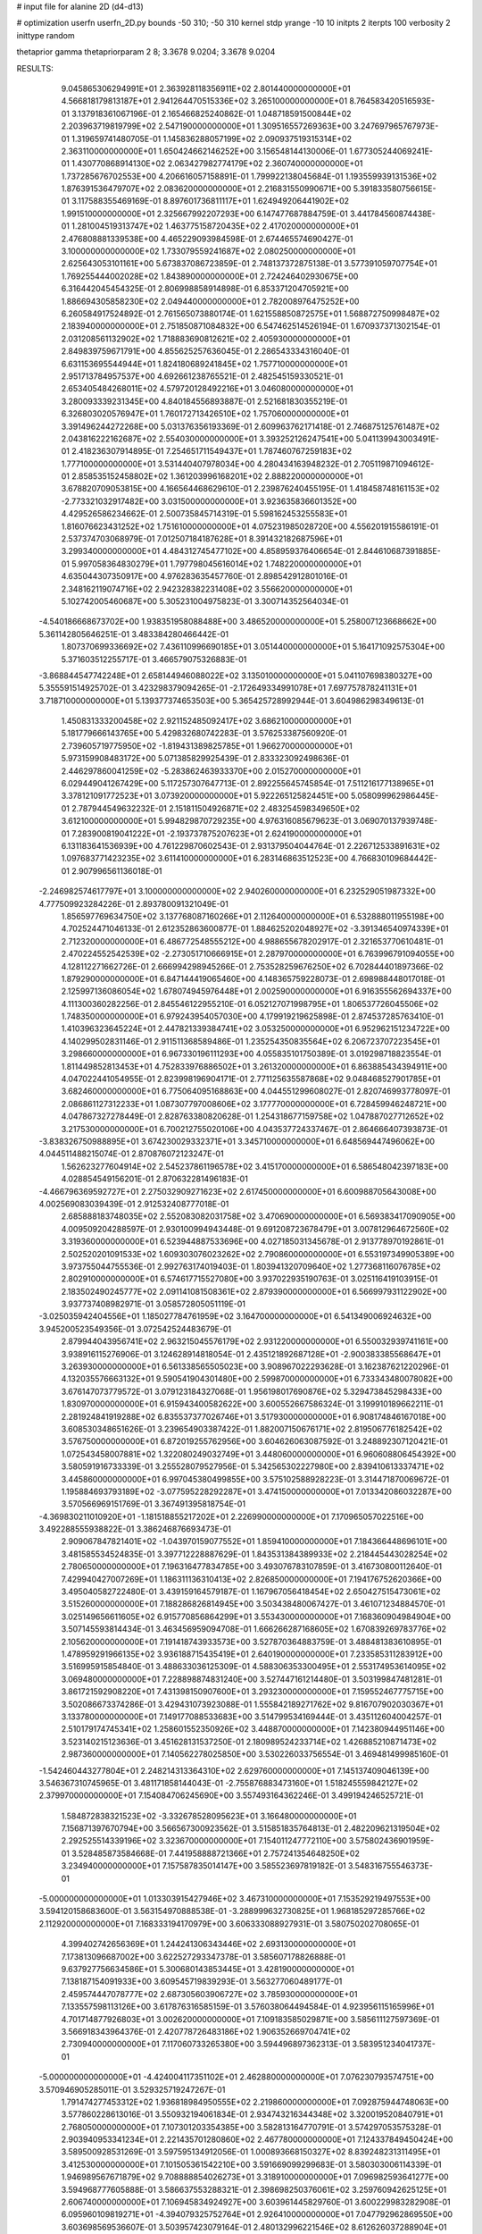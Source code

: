 # input file for alanine 2D (d4-d13)

# optimization
userfn       userfn_2D.py
bounds       -50 310; -50 310
kernel       stdp
yrange       -10 10
initpts      2
iterpts      100
verbosity    2
inittype     random

thetaprior gamma
thetapriorparam 2 8; 3.3678 9.0204; 3.3678 9.0204


RESULTS:
  9.045865306294991E+01  2.363928118356911E+02       2.801440000000000E+01
  4.566818179813187E+01  2.941264470515336E+02       3.265100000000000E+01       8.764583420516593E-01       3.137918361067196E-01  2.165466825240862E-01
  1.048718591500844E+02  2.203963719819799E+02       2.547190000000000E+01       1.309516557269363E+00       3.247697965767973E-01  1.319659741480705E-01
  1.145836288057199E+02  2.090937519315314E+02       2.363110000000000E+01       1.650424662146252E+00       3.156548144130006E-01  1.677305244069241E-01
  1.430770868914130E+02  2.063427982774179E+02       2.360740000000000E+01       1.737285676702553E+00       4.206616057158891E-01  1.799922138045684E-01
  1.193559939131536E+02  1.876391536479707E+02       2.083620000000000E+01       2.216831550990671E+00       5.391833580756615E-01  3.117588355469169E-01
  8.897601736811117E+01  1.624949206441902E+02       1.991510000000000E+01       2.325667992207293E+00       6.147477687884759E-01  3.441784560874438E-01
  1.281004519313747E+02  1.463775158720435E+02       2.417020000000000E+01       2.476808881339538E+00       4.465229093984598E-01  2.674465574690427E-01
  3.100000000000000E+02  1.733079559241687E+02       2.080250000000000E+01       2.625643053101161E+00       5.673837086723859E-01  2.748137372875138E-01
  3.577391059707754E+01  1.769255444002028E+02       1.843890000000000E+01       2.724246402930675E+00       6.316442045454325E-01  2.806998858914898E-01
  6.853371204705921E+00  1.886694305858230E+02       2.049440000000000E+01       2.782008976475252E+00       6.260584917524892E-01  2.761565073880174E-01
  1.621558850872575E+01  1.568872750998487E+02       2.183940000000000E+01       2.751850871084832E+00       6.547462514526194E-01  1.670937371302154E-01
  2.031208561132902E+02  1.718883690812621E+02       2.405930000000000E+01       2.849839759671791E+00       4.855625257636045E-01  2.286543334316040E-01
  6.631153695544944E+01  1.824180689241845E+02       1.757710000000000E+01       2.951713784957537E+00       4.692661238765521E-01  2.482545159330521E-01
  2.653405484268011E+02  4.579720128492216E+01       3.046080000000000E+01       3.280093339231345E+00       4.840184556893887E-01  2.521681830355219E-01
  6.326803020576947E+01  1.760172713426510E+02       1.757060000000000E+01       3.391496244272268E+00       5.031376356193369E-01  2.609963762171418E-01
  2.746875125761487E+02  2.043816222162687E+02       2.554030000000000E+01       3.393252126247541E+00       5.041139943003491E-01  2.418236307914895E-01
  7.254651711549437E+01  1.787460767259183E+02       1.777100000000000E+01       3.531440407978034E+00       4.280434163948232E-01  2.705119871094612E-01
  2.858535152458802E+02  1.361203996168201E+02       2.888220000000000E+01       3.678820709053815E+00       4.166564468629610E-01  2.239876240455195E-01
  1.418458748161153E+02 -2.773321032917482E+00       3.031500000000000E+01       3.923635836601352E+00       4.429526586234662E-01  2.500735845714319E-01
  5.598162453255583E+01  1.816076623431252E+02       1.751610000000000E+01       4.075231985028720E+00       4.556201915586191E-01  2.537374703068979E-01
  7.012507184187628E+01  8.391432182687596E+01       3.299340000000000E+01       4.484312745477102E+00       4.858959376406654E-01  2.844610687391885E-01
  5.997058364830279E+01  1.797798045616014E+02       1.748220000000000E+01       4.635044307350917E+00       4.976283635457760E-01  2.898542912801016E-01
  2.348162119074716E+02  2.942328382231408E+02       3.556620000000000E+01       5.102742005460687E+00       5.305231004975823E-01  3.300714352564034E-01
 -4.540186668673702E+00  1.938351958088488E+00       3.486520000000000E+01       5.258007123668662E+00       5.361142805646251E-01  3.483384280466442E-01
  1.807370699336692E+02  7.436110996690185E+01       3.051440000000000E+01       5.164171092575304E+00       5.371603512255717E-01  3.466579075326883E-01
 -3.868844547742248E+01  2.658144946088022E+02       3.135010000000000E+01       5.041107698380327E+00       5.355591514925702E-01  3.423298379094265E-01
 -2.172649334991078E+01  7.697757878241131E+01       3.718710000000000E+01       5.139377374653503E+00       5.365425728992944E-01  3.604986298349613E-01
  1.450831333200458E+02  2.921152485092417E+02       3.686210000000000E+01       5.181779666143765E+00       5.429832680742283E-01  3.576253387560920E-01
  2.739605719775950E+02 -1.819431389825785E+01       1.966270000000000E+01       5.973159908483172E+00       5.071385829925439E-01  2.833323092498636E-01
  2.446297860041259E+02 -5.283862463933370E+00       2.015270000000000E+01       6.029449041267429E+00       5.117257307647713E-01  2.892255645745854E-01
  7.511216177138965E+01  3.378121091772523E+01       3.073920000000000E+01       5.922265125824451E+00       5.058099962986445E-01  2.787944549632232E-01
  2.151811504926871E+02  2.483254598349650E+02       3.612100000000000E+01       5.994829870729235E+00       4.976316085679623E-01  3.069070137939748E-01
  7.283900819041222E+01 -2.193737875207623E+01       2.624190000000000E+01       6.131183641536939E+00       4.761229870602543E-01  2.931379504044764E-01
  2.226712533891631E+02  1.097683771423235E+02       3.611410000000000E+01       6.283146863512523E+00       4.766830109684442E-01  2.907996561136018E-01
 -2.246982574617797E+01  3.100000000000000E+02       2.940260000000000E+01       6.232529051987332E+00       4.777509923284226E-01  2.893780091321049E-01
  1.856597769634750E+02  3.137768087160266E+01       2.112640000000000E+01       6.532888011955198E+00       4.702524471046133E-01  2.612352863600877E-01
  1.884625202048927E+02 -3.391346540974339E+01       2.712320000000000E+01       6.486772548555212E+00       4.988655678202917E-01  2.321653770610481E-01
  2.470224552542539E+02 -2.273051710666915E+01       2.287970000000000E+01       6.763996791094055E+00       4.128112271662726E-01  2.666994298945266E-01
  2.753528259676250E+02  6.702844401897366E-02       1.879290000000000E+01       6.847144419065460E+00       4.148365759228073E-01  2.698988448017018E-01
  2.125997136086054E+02  1.678074945976448E+01       2.002590000000000E+01       6.916355562694337E+00       4.111300360282256E-01  2.845546122955210E-01
  6.052127071998795E+01  1.806537726045506E+02       1.748350000000000E+01       6.979243954057030E+00       4.179919219625898E-01  2.874537285763410E-01
  1.410396323645224E+01  2.447821339384741E+02       3.053250000000000E+01       6.952962151234722E+00       4.140299502831146E-01  2.911511368589486E-01
  1.235254350835564E+02  6.206723707223545E+01       3.298660000000000E+01       6.967330196111293E+00       4.055835101750389E-01  3.019298718823554E-01
  1.811449852813453E+01  4.752833976886502E+01       3.261320000000000E+01       6.863885434394911E+00       4.047022441054955E-01  2.823998196904171E-01
  2.771125635587868E+02  9.048468527901785E+01       3.682460000000000E+01       6.775064095168863E+00       4.044551299608027E-01  2.820746993778097E-01
  2.086861127312233E+01  1.087307797008606E+02       3.177770000000000E+01       6.728459946248721E+00       4.047867327278449E-01  2.828763380820628E-01
  1.254318677159758E+02  1.047887027712652E+02       3.217530000000000E+01       6.700212755020106E+00       4.043537724337467E-01  2.864666407393873E-01
 -3.838326750988895E+01  3.674230029332371E+01       3.345710000000000E+01       6.648569447496062E+00       4.044511488215074E-01  2.870876072123247E-01
  1.562623277604914E+02  2.545237861196578E+02       3.415170000000000E+01       6.586548042397183E+00       4.028854549156201E-01  2.870632281496183E-01
 -4.466796369592727E+01  2.275032909271623E+02       2.617450000000000E+01       6.600988705643008E+00       4.002569083039439E-01  2.912532408777018E-01
  2.685888183748035E+02  2.552083082031758E+02       3.470690000000000E+01       6.569383417090905E+00       4.009509204288597E-01  2.930100994943448E-01
  9.691208723678479E+01  3.007812964672560E+02       3.319360000000000E+01       6.523944887533696E+00       4.027185031345678E-01  2.913778970192861E-01
  2.502520201091533E+02  1.609303076023262E+02       2.790860000000000E+01       6.553197349905389E+00       3.973755044755536E-01  2.992763174019403E-01
  1.803941320709640E+02  1.277368116076785E+02       2.802910000000000E+01       6.574617715527080E+00       3.937022935190763E-01  3.025116419103915E-01
  2.183502490245777E+02  2.091141081508361E+02       2.879390000000000E+01       6.566997931122902E+00       3.937737408982971E-01  3.058572805051119E-01
 -3.025035942404556E+01  1.185027784761959E+02       3.164700000000000E+01       6.541349006924632E+00       3.945200523549356E-01  3.072542524483679E-01
  2.879944043956741E+02  2.963215045576179E+02       2.931220000000000E+01       6.550032939741161E+00       3.938916115276906E-01  3.124628914818054E-01
  2.435121892687128E+01 -2.900383385568647E+01       3.263930000000000E+01       6.561338565505023E+00       3.908967022293628E-01  3.162387621220296E-01
  4.132035576663132E+01  9.590541904301480E+00       2.599870000000000E+01       6.733343480078082E+00       3.676147073779572E-01  3.079123184327068E-01
  1.956198017690876E+02  5.329473845298433E+00       1.830970000000000E+01       6.915943400582622E+00       3.600552667586324E-01  3.199910189662211E-01
  2.281924841919288E+02  6.835537377026746E+01       3.517930000000000E+01       6.908174846167018E+00       3.608530348651626E-01  3.239654903387422E-01
  1.882007150676171E+02  2.819506776182542E+02       3.576750000000000E+01       6.872019255762956E+00       3.604626063087592E-01  3.248892307120421E-01
  1.072543458007881E+02  1.322080249032749E+01       3.448060000000000E+01       6.960608806454392E+00       3.580591916733339E-01  3.255528079527956E-01
  5.342565302227980E+00  2.839410613337471E+02       3.445860000000000E+01       6.997045380499855E+00       3.575102588928223E-01  3.314471870069672E-01
  1.195884693793189E+02 -3.077595228292287E+01       3.474150000000000E+01       7.013342086032287E+00       3.570566969151769E-01  3.367491395818754E-01
 -4.369830211010920E+01 -1.181518855217202E+01       2.226990000000000E+01       7.170965057022516E+00       3.492288555938822E-01  3.386246876693473E-01
  2.909067847821401E+02 -1.043970159077552E+01       1.859410000000000E+01       7.184366448696101E+00       3.481585534524835E-01  3.397712228887629E-01
  1.843531384389933E+02  2.218445443028254E+02       2.780650000000000E+01       7.196316477834785E+00       3.493076783107859E-01  3.416730800112640E-01
  7.429940427007269E+01  1.186311136310413E+02       2.826850000000000E+01       7.194176752620366E+00       3.495040582722480E-01  3.439159164579187E-01
  1.167967056418454E+02  2.650427515473061E+02       3.515260000000000E+01       7.188286826814945E+00       3.503438480067427E-01  3.461071234884570E-01
  3.025149656611605E+02  6.915770856864299E+01       3.553430000000000E+01       7.168360904984904E+00       3.507145593814434E-01  3.463456959094708E-01
  1.666266287168605E+02  1.670839269783776E+02       2.105620000000000E+01       7.191418743933573E+00       3.527870364883759E-01  3.488481383610895E-01
  1.478959291966135E+02  3.936188715435419E+01       2.640190000000000E+01       7.233585311283912E+00       3.516995915854840E-01  3.488633036125309E-01
  4.588306353300495E+01  2.553174953614095E+02       3.069480000000000E+01       7.228898874831240E+00       3.527447161214480E-01  3.503199847481281E-01
  3.861721592908220E+01  7.431398150907600E+01       3.293230000000000E+01       7.159552467775715E+00       3.502086673374286E-01  3.429431073923088E-01
  1.555842189271762E+02  9.816707902030367E+01       3.133780000000000E+01       7.149177088533683E+00       3.514799534169444E-01  3.435112604004257E-01
  2.510179174745341E+02  1.258601552350926E+02       3.448870000000000E+01       7.142380944951146E+00       3.523140215123636E-01  3.451628131537250E-01
  2.180989524233714E+02  1.426885210871473E+02       2.987360000000000E+01       7.140562278025850E+00       3.530226033756554E-01  3.469481499985160E-01
 -1.542460443277804E+01  2.248214313364310E+02       2.629760000000000E+01       7.145137409046139E+00       3.546367310745965E-01  3.481171858144043E-01
 -2.755876883473160E+01  1.518245559842127E+02       2.379970000000000E+01       7.154084706245690E+00       3.557493164362246E-01  3.499194246525721E-01
  1.584872838321523E+02 -3.332678528095623E+01       3.166480000000000E+01       7.156871397670794E+00       3.566567300923562E-01  3.515851835764813E-01
  2.482209621319504E+02  2.292525514339196E+02       3.323670000000000E+01       7.154011247772110E+00       3.575802436901959E-01  3.528485873584668E-01
  7.441958888721366E+01  2.757241354648250E+02       3.234940000000000E+01       7.157587835014147E+00       3.585523697819182E-01  3.548316755546373E-01
 -5.000000000000000E+01  1.013303915427946E+02       3.467310000000000E+01       7.153529219497553E+00       3.594120158683600E-01  3.563154970888538E-01
 -3.288999632730825E+01  1.968185297285766E+02       2.112920000000000E+01       7.168333194170979E+00       3.606333088927931E-01  3.580750202708065E-01
  4.399402742656369E+01  1.244241306343446E+02       2.693130000000000E+01       7.173813096687002E+00       3.622527293347378E-01  3.585607178826888E-01
  9.637927756634586E+01  5.300680143853445E+01       3.428190000000000E+01       7.138187154091933E+00       3.609545719839293E-01  3.563277060489177E-01
  2.459574447078777E+02  2.687305603906727E+02       3.785930000000000E+01       7.133557598113126E+00       3.617876316585159E-01  3.576038064494584E-01
  4.923956115165996E+01  4.701714877926803E+01       3.002620000000000E+01       7.109183585029871E+00       3.585611127597369E-01  3.566918343964376E-01
  2.420778726483186E+02  1.906352669704741E+02       2.730940000000000E+01       7.117060733265380E+00       3.594496897362313E-01  3.583951234041737E-01
 -5.000000000000000E+01 -4.424004117351102E+01       2.462880000000000E+01       7.076230793574751E+00       3.570946905285011E-01  3.529325719247267E-01
  1.791474277453312E+02  1.936818984950555E+02       2.219860000000000E+01       7.092875944748063E+00       3.577860228613016E-01  3.550932194061834E-01
  2.934743216344348E+02  3.320019520840791E+01       2.768050000000000E+01       7.107301203354385E+00       3.582813164770791E-01  3.574297053575328E-01
  2.903940953341234E+01  2.221435701280860E+02       2.467780000000000E+01       7.124337849450424E+00       3.589500928531269E-01  3.597595134912056E-01
  1.000893668150327E+02  8.839248231311495E+01       3.412530000000000E+01       7.101505361542210E+00       3.591669099299683E-01  3.580303006114339E-01
  1.946989567671879E+02  9.708888854026273E+01       3.318910000000000E+01       7.096982593641277E+00       3.594968777605888E-01  3.586637553288321E-01
  2.398698250376061E+02  3.259760942625125E+01       2.606740000000000E+01       7.106945834924927E+00       3.603961445829760E-01  3.600229983282908E-01
  6.095960109819271E+01 -4.394079325752764E+01       2.926410000000000E+01       7.047792962869550E+00       3.603698569536607E-01  3.503957423079164E-01
  2.480132996221546E+02  8.612626037288904E+01       3.833200000000000E+01       7.043007789492632E+00       3.613512496035729E-01  3.510928740602845E-01
  1.332589837373561E+02  2.377058293820201E+02       3.088800000000000E+01       7.043994760867857E+00       3.619815157241855E-01  3.520647456446934E-01
  2.157127615214936E+02 -2.567056102997361E+01       2.421310000000000E+01       7.051925944844837E+00       3.634319493389109E-01  3.523732198836517E-01